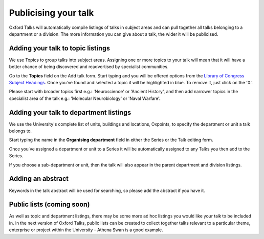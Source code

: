 Publicising your talk
=====================

Oxford Talks will automatically compile listings of talks in subject areas and can pull together all talks belonging to a department or a division. The more information you can give about a talk, the wider it will be publicised.

Adding your talk to topic listings
----------------------------------

.. image:: images/publicizing-your-talk/adding-your-talk-to-topic-listings.png
   :alt: Adding your talk to topic listings
   :height: 163px
   :width: 690px
   :align: center


We use Topics to group talks into subject areas. Assigning one or more topics to your talk will mean that it will have a better chance of being discovered and readvertised by specialist communities.

Go to the **Topics** field on the Add talk form. Start typing and you will be offered options from the `Library of Congress Subject Headings <http://id.loc.gov/authorities/subjects.html>`_. Once you've found and selected a topic it will be highlighted in blue. To remove it, just click on the 'X'.

Please start with broader topics first e.g.: 'Neuroscience' or 'Ancient History', and then add narrower topics in the specialist area of the talk e.g.: 'Molecular Neurobiology' or 'Naval Warfare'.

Adding your talk to department listings
---------------------------------------

.. image:: images/publicizing-your-talk/adding-your-talk-to-department-listings.png
   :alt: Adding your talk to department listings
   :height: 115px
   :width: 755px
   :align: center


We use the University's complete list of units, buildings and locations, Oxpoints, to specify the department or unit a talk belongs to. 

Start typing the name in the **Organising department** field in either the Series or the Talk editing form. 

Once you've assigned a department or unit to a Series it will be automatically assigned to any Talks you then add to the Series. 

If you choose a sub-department or unit, then the talk will also appear in the parent department and division listings.

Adding an abstract
------------------

Keywords in the talk abstract will be used for searching, so please add the abstract if you have it. 

Public lists (coming soon)
--------------------------

As well as topic and department listings, there may be some more ad hoc listings you would like your talk to be included in.  In the next version of Oxford Talks, public lists can be created to collect together talks relevant to a particular theme, enterprise or project within the University - Athena Swan is a good example.
